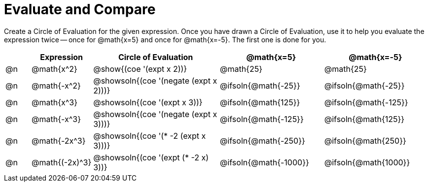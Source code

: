 = Evaluate and Compare

++++
<style>
table {grid-auto-rows: 1fr;}

/* Make autonums inside tables look consistent with those outside */
table .autonum::after { content: ')' !important;}

</style>
++++


Create a Circle of Evaluation for the given expression. Once you have drawn a Circle of Evaluation, use it to help you evaluate the expression twice -- once for @math{x=5} and once for @math{x=-5}. The first one is done for you.

[.FillVerticalSpace, cols="^.^1a,^.^2a,^.^5a,^.^4a,^.^4a", stripes="none", options="header"]
|===
| 	 | Expression	| Circle of Evaluation | @math{x=5} | @math{x=-5}


| @n
| @math{x^2}
| @show{(coe '(expt x 2))}
| @math{25}
| @math{25}


| @n
| @math{-x^2}
| @showsoln{(coe '(negate (expt x 2)))}
| @ifsoln{@math{-25}}
| @ifsoln{@math{-25}}



| @n
| @math{x^3}
| @showsoln{(coe '(expt x 3))}
| @ifsoln{@math{125}}
| @ifsoln{@math{-125}}

| @n
| @math{-x^3}
| @showsoln{(coe '(negate (expt x 3)))}
| @ifsoln{@math{-125}}
| @ifsoln{@math{125}}



| @n
| @math{-2x^3}
| @showsoln{(coe '(* -2 (expt x 3)))}
| @ifsoln{@math{-250}}
| @ifsoln{@math{250}}


| @n
| @math{(-2x)^3}
| @showsoln{(coe '(expt (* -2 x) 3))}
| @ifsoln{@math{-1000}}
| @ifsoln{@math{1000}}


|===


